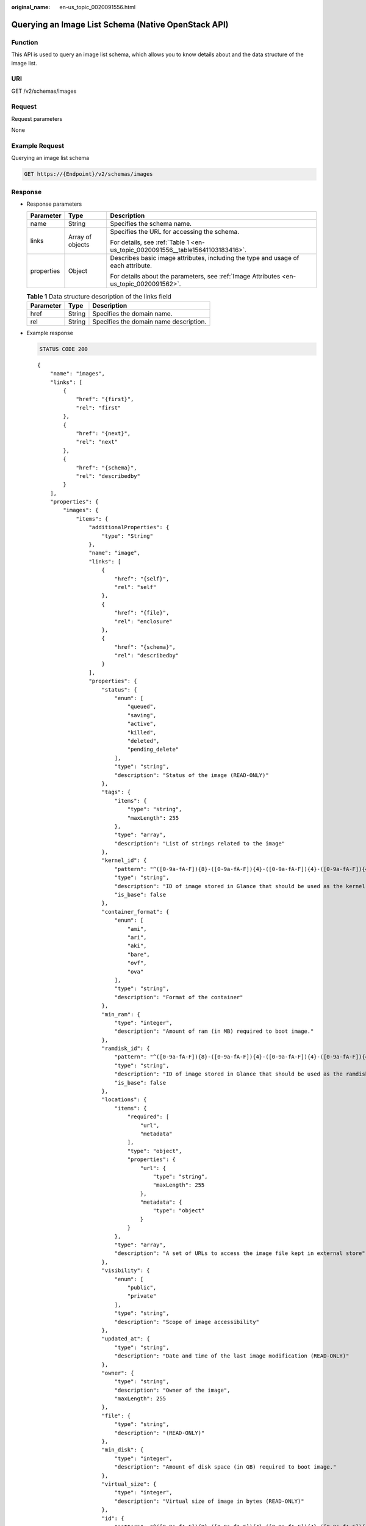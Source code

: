 :original_name: en-us_topic_0020091556.html

.. _en-us_topic_0020091556:

Querying an Image List Schema (Native OpenStack API)
====================================================

Function
--------

This API is used to query an image list schema, which allows you to know details about and the data structure of the image list.

URI
---

GET /v2/schemas/images

Request
-------

Request parameters

None

Example Request
---------------

Querying an image list schema

.. code-block:: text

   GET https://{Endpoint}/v2/schemas/images

Response
--------

-  Response parameters

   +-----------------------+-----------------------+-----------------------------------------------------------------------------------------+
   | Parameter             | Type                  | Description                                                                             |
   +=======================+=======================+=========================================================================================+
   | name                  | String                | Specifies the schema name.                                                              |
   +-----------------------+-----------------------+-----------------------------------------------------------------------------------------+
   | links                 | Array of objects      | Specifies the URL for accessing the schema.                                             |
   |                       |                       |                                                                                         |
   |                       |                       | For details, see :ref:`Table 1 <en-us_topic_0020091556__table15641103183416>`.          |
   +-----------------------+-----------------------+-----------------------------------------------------------------------------------------+
   | properties            | Object                | Describes basic image attributes, including the type and usage of each attribute.       |
   |                       |                       |                                                                                         |
   |                       |                       | For details about the parameters, see :ref:`Image Attributes <en-us_topic_0020091562>`. |
   +-----------------------+-----------------------+-----------------------------------------------------------------------------------------+

   .. _en-us_topic_0020091556__table15641103183416:

   .. table:: **Table 1** Data structure description of the links field

      ========= ====== ======================================
      Parameter Type   Description
      ========= ====== ======================================
      href      String Specifies the domain name.
      rel       String Specifies the domain name description.
      ========= ====== ======================================

-  Example response

   .. code-block:: text

      STATUS CODE 200

   ::

      {
          "name": "images",
          "links": [
              {
                  "href": "{first}",
                  "rel": "first"
              },
              {
                  "href": "{next}",
                  "rel": "next"
              },
              {
                  "href": "{schema}",
                  "rel": "describedby"
              }
          ],
          "properties": {
              "images": {
                  "items": {
                      "additionalProperties": {
                          "type": "String"
                      },
                      "name": "image",
                      "links": [
                          {
                              "href": "{self}",
                              "rel": "self"
                          },
                          {
                              "href": "{file}",
                              "rel": "enclosure"
                          },
                          {
                              "href": "{schema}",
                              "rel": "describedby"
                          }
                      ],
                      "properties": {
                          "status": {
                              "enum": [
                                  "queued",
                                  "saving",
                                  "active",
                                  "killed",
                                  "deleted",
                                  "pending_delete"
                              ],
                              "type": "string",
                              "description": "Status of the image (READ-ONLY)"
                          },
                          "tags": {
                              "items": {
                                  "type": "string",
                                  "maxLength": 255
                              },
                              "type": "array",
                              "description": "List of strings related to the image"
                          },
                          "kernel_id": {
                              "pattern": "^([0-9a-fA-F]){8}-([0-9a-fA-F]){4}-([0-9a-fA-F]){4}-([0-9a-fA-F]){4}-([0-9a-fA-F]){12}$",
                              "type": "string",
                              "description": "ID of image stored in Glance that should be used as the kernel when booting an AMI-style image.",
                              "is_base": false
                          },
                          "container_format": {
                              "enum": [
                                  "ami",
                                  "ari",
                                  "aki",
                                  "bare",
                                  "ovf",
                                  "ova"
                              ],
                              "type": "string",
                              "description": "Format of the container"
                          },
                          "min_ram": {
                              "type": "integer",
                              "description": "Amount of ram (in MB) required to boot image."
                          },
                          "ramdisk_id": {
                              "pattern": "^([0-9a-fA-F]){8}-([0-9a-fA-F]){4}-([0-9a-fA-F]){4}-([0-9a-fA-F]){4}-([0-9a-fA-F]){12}$",
                              "type": "string",
                              "description": "ID of image stored in Glance that should be used as the ramdisk when booting an AMI-style image.",
                              "is_base": false
                          },
                          "locations": {
                              "items": {
                                  "required": [
                                      "url",
                                      "metadata"
                                  ],
                                  "type": "object",
                                  "properties": {
                                      "url": {
                                          "type": "string",
                                          "maxLength": 255
                                      },
                                      "metadata": {
                                          "type": "object"
                                      }
                                  }
                              },
                              "type": "array",
                              "description": "A set of URLs to access the image file kept in external store"
                          },
                          "visibility": {
                              "enum": [
                                  "public",
                                  "private"
                              ],
                              "type": "string",
                              "description": "Scope of image accessibility"
                          },
                          "updated_at": {
                              "type": "string",
                              "description": "Date and time of the last image modification (READ-ONLY)"
                          },
                          "owner": {
                              "type": "string",
                              "description": "Owner of the image",
                              "maxLength": 255
                          },
                          "file": {
                              "type": "string",
                              "description": "(READ-ONLY)"
                          },
                          "min_disk": {
                              "type": "integer",
                              "description": "Amount of disk space (in GB) required to boot image."
                          },
                          "virtual_size": {
                              "type": "integer",
                              "description": "Virtual size of image in bytes (READ-ONLY)"
                          },
                          "id": {
                              "pattern": "^([0-9a-fA-F]){8}-([0-9a-fA-F]){4}-([0-9a-fA-F]){4}-([0-9a-fA-F]){4}-([0-9a-fA-F]){12}$",
                              "type": "string",
                              "description": "An identifier for the image"
                          },
                          "size": {
                              "type": "integer",
                              "description": "Size of image file in bytes (READ-ONLY)"
                          },
                          "instance_uuid": {
                              "type": "string",
                              "description": "ID of instance used to create this image.",
                              "is_base": false
                          },
                          "os_distro": {
                              "type": "string",
                              "description": "Common name of operating system distribution as specified in http://docs.openstack.org/trunk/openstack-compute/admin/content/adding-images.html",
                              "is_base": false
                          },
                          "name": {
                              "type": "string",
                              "description": "Descriptive name for the image",
                              "maxLength": 255
                          },
                          "checksum": {
                              "type": "string",
                              "description": "md5 hash of image contents. (READ-ONLY)",
                              "maxLength": 32
                          },
                          "created_at": {
                              "type": "string",
                              "description": "Date and time of image registration (READ-ONLY)"
                          },
                          "disk_format": {
                              "enum": [
                                  "ami",
                                  "ari",
                                  "aki",
                                  "vhd",
                                  "vmdk",
                                  "raw",
                                  "qcow2",
                                  "vdi",
                                  "iso"
                              ],
                              "type": "string",
                              "description": "Format of the disk"
                          },
                          "os_version": {
                              "type": "string",
                              "description": "Operating system version as specified by the distributor",
                              "is_base": false
                          },
                          "protected": {
                              "type": "boolean",
                              "description": "If true, image will not be deletable."
                          },
                          "architecture": {
                              "type": "string",
                              "description": "Operating system architecture as specified in http://docs.openstack.org/trunk/openstack-compute/admin/content/adding-images.html",
                              "is_base": false
                          },
                          "direct_url": {
                              "type": "string",
                              "description": "URL to access the image file kept in external store (READ-ONLY)"
                          },
                          "self": {
                              "type": "string",
                              "description": "(READ-ONLY)"
                          },
                          "schema": {
                              "type": "string",
                              "description": "(READ-ONLY)"
                          }
                      }
                  },
                  "type": "array"
              },
              "schema": {
                  "type": "string"
              },
              "next": {
                  "type": "string"
              },
              "first": {
                  "type": "string"
              }
          }
      }

Returned Values
---------------

-  Normal

   200

-  Abnormal

   +---------------------------+------------------------------------------------------+
   | Returned Value            | Description                                          |
   +===========================+======================================================+
   | 400 Bad Request           | Request error.                                       |
   +---------------------------+------------------------------------------------------+
   | 401 Unauthorized          | Authentication failed.                               |
   +---------------------------+------------------------------------------------------+
   | 403 Forbidden             | You do not have the rights to perform the operation. |
   +---------------------------+------------------------------------------------------+
   | 404 Not Found             | The requested resource was not found.                |
   +---------------------------+------------------------------------------------------+
   | 500 Internal Server Error | Internal service error.                              |
   +---------------------------+------------------------------------------------------+
   | 503 Service Unavailable   | The service is unavailable.                          |
   +---------------------------+------------------------------------------------------+
